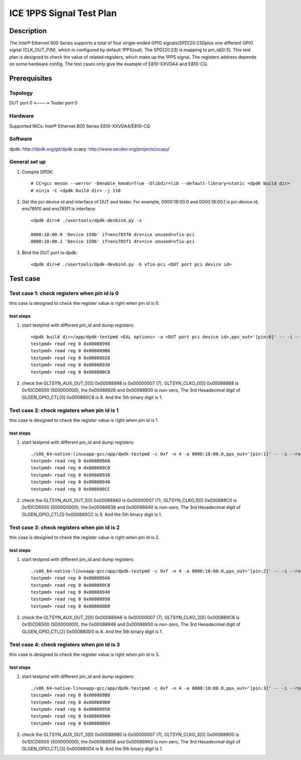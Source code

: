 .. SPDX-License-Identifier: BSD-3-Clause
   Copyright(c) 2021 Intel Corporation

=========================
ICE 1PPS Signal Test Plan
=========================

Description
===========
The Intel® Ethernet 800 Series supports a total of four single-ended GPIO signals(SPD[20:23])plus
one different GPIO signal (CLK_OUT_P/N), which is configured by default 1PPS(out). The SPD[20:23]
is mapping to pin_id[0:3]. This test plan is designed to check the value of related registers,
which make up the 1PPS signal. The registers address depends on some hardware config.
The test cases only give the example of E810-XXVDA4 and E810-CQ.


Prerequisites
=============

Topology
--------
DUT port 0 <----> Tester port 0

Hardware
--------
Supported NICs: Intel® Ethernet 800 Series E810-XXVDA4/E810-CQ

Software
--------
dpdk: http://dpdk.org/git/dpdk
scapy: http://www.secdev.org/projects/scapy/

General set up
--------------
1. Compile DPDK::

    # CC=gcc meson --werror -Denable_kmods=True -Dlibdir=lib --default-library=static <dpdk build dir>
    # ninja -C <dpdk build dir> -j 110

2. Get the pci device id and interface of DUT and tester.
   For example, 0000:18:00.0 and 0000:18:00.1 is pci device id,
   ens785f0 and ens785f1 is interface::

    <dpdk dir># ./usertools/dpdk-devbind.py -s

    0000:18:00.0 'Device 159b' if=ens785f0 drv=ice unused=vfio-pci
    0000:18:00.1 'Device 159b' if=ens785f1 drv=ice unused=vfio-pci

3. Bind the DUT port to dpdk::

    <dpdk dir># ./usertools/dpdk-devbind.py -b vfio-pci <DUT port pci device id>


Test case
=========

Test case 1: check registers when pin id is 0
---------------------------------------------

this case is designed to check the register value is right when pin id is 0.

test steps
~~~~~~~~~~
1. start testpmd with different pin_id and dump registers::

    <dpdk build dir>/app/dpdk-testpmd <EAL options> -a <DUT port pci device id>,pps_out='[pin:0]' -- -i --rxq=4 --txq=4
    testpmd> read reg 0 0x00088998
    testpmd> read reg 0 0x000889B8
    testpmd> read reg 0 0x00088928
    testpmd> read reg 0 0x00088930
    testpmd> read reg 0 0x000880C8

2. check the GLTSYN_AUX_OUT_0[0] 0x00088998 is 0x00000007 (7), GLTSYN_CLKO_0[0] 0x000889B8 is 0x1DCD6500 (500000000), the 0x00088928 and 0x00088930 is non-zero,
   The 3rd Hexadecimal digit of GLGEN_GPIO_CTL[0] 0x000880C8 is 8. And the 5th binary digit is 1.

Test case 2: check registers when pin id is 1
---------------------------------------------

this case is designed to check the register value is right when pin id is 1.

test steps
~~~~~~~~~~
1. start testpmd with different pin_id and dump registers::

    ./x86_64-native-linuxapp-gcc/app/dpdk-testpmd -c 0xf -n 4 -a 0000:18:00.0,pps_out='[pin:1]' -- -i --rxq=4 --txq=4
    testpmd> read reg 0 0x000889A0
    testpmd> read reg 0 0x000889C0
    testpmd> read reg 0 0x00088938
    testpmd> read reg 0 0x00088940
    testpmd> read reg 0 0x000880CC

2. check the GLTSYN_AUX_OUT_1[0] 0x000889A0 is 0x00000007 (7), GLTSYN_CLKO_1[0] 0x000889C0 is 0x1DCD6500 (500000000), the 0x00088938 and 0x00088940 is non-zero,
   The 3rd Hexadecimal digit of GLGEN_GPIO_CTL[1] 0x000880CC is 9. And the 5th binary digit is 1.

Test case 3: check registers when pin id is 2
---------------------------------------------

this case is designed to check the register value is right when pin id is 2.

test steps
~~~~~~~~~~
1. start testpmd with different pin_id and dump registers::

    ./x86_64-native-linuxapp-gcc/app/dpdk-testpmd -c 0xf -n 4 -a 0000:18:00.0,pps_out='[pin:2]' -- -i --rxq=4 --txq=4
    testpmd> read reg 0 0x000889A8
    testpmd> read reg 0 0x000889C8
    testpmd> read reg 0 0x00088948
    testpmd> read reg 0 0x00088950
    testpmd> read reg 0 0x000880D0

2. check the GLTSYN_AUX_OUT_2[0] 0x000889A8 is 0x00000007 (7), GLTSYN_CLKO_2[0] 0x000889C8 is 0x1DCD6500 (500000000), the 0x00088948 and 0x00088950 is non-zero,
   The 3rd Hexadecimal digit of GLGEN_GPIO_CTL[2] 0x000880D0 is A. And the 5th binary digit is 1.

Test case 4: check registers when pin id is 3
---------------------------------------------

this case is designed to check the register value is right when pin id is 3.

test steps
~~~~~~~~~~
1. start testpmd with different pin_id and dump registers::

    ./x86_64-native-linuxapp-gcc/app/dpdk-testpmd -c 0xf -n 4 -a 0000:18:00.0,pps_out='[pin:3]' -- -i --rxq=4 --txq=4
    testpmd> read reg 0 0x000889B0
    testpmd> read reg 0 0x000889D0
    testpmd> read reg 0 0x00088958
    testpmd> read reg 0 0x00088960
    testpmd> read reg 0 0x000880D4

2. check the GLTSYN_AUX_OUT_3[0] 0x000889B0 is 0x00000007 (7), GLTSYN_CLKO_3[0] 0x000889D0 is 0x1DCD6500 (500000000), the 0x00088958 and 0x00088960 is non-zero,
   The 3rd Hexadecimal digit of GLGEN_GPIO_CTL[3] 0x000880D4 is B. And the 5th binary digit is 1.